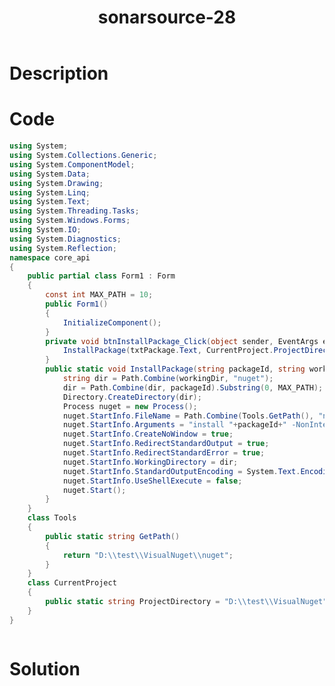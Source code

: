 :PROPERTIES:
:ID:        0a58f30d-05a6-47de-b12e-461192a80b80
:ROAM_REFS: https://twitter.com/SonarSource/status/1342122866440101889
:END:
#+title: sonarsource-28
#+filetags: :vcdb:csharp:nosolution:

* Description

* Code
#+begin_src csharp
using System;
using System.Collections.Generic;
using System.ComponentModel;
using System.Data;
using System.Drawing;
using System.Linq;
using System.Text;
using System.Threading.Tasks;
using System.Windows.Forms;
using System.IO;
using System.Diagnostics;
using System.Reflection;
namespace core_api
{
    public partial class Form1 : Form
    {
        const int MAX_PATH = 10;
        public Form1()
        {
            InitializeComponent();
        }
        private void btnInstallPackage_Click(object sender, EventArgs e) {
            InstallPackage(txtPackage.Text, CurrentProject.ProjectDirectory);
        }
        public static void InstallPackage(string packageId, string workingDir) {
            string dir = Path.Combine(workingDir, "nuget");
            dir = Path.Combine(dir, packageId).Substring(0, MAX_PATH);
            Directory.CreateDirectory(dir);
            Process nuget = new Process();
            nuget.StartInfo.FileName = Path.Combine(Tools.GetPath(), "nuget");
            nuget.StartInfo.Arguments = "install "+packageId+" -NonInteractive";
            nuget.StartInfo.CreateNoWindow = true;
            nuget.StartInfo.RedirectStandardOutput = true;
            nuget.StartInfo.RedirectStandardError = true;
            nuget.StartInfo.WorkingDirectory = dir;
            nuget.StartInfo.StandardOutputEncoding = System.Text.Encoding.UTF8;
            nuget.StartInfo.UseShellExecute = false;
            nuget.Start();
        }
    }
    class Tools
    {
        public static string GetPath()
        {
            return "D:\\test\\VisualNuget\\nuget";
        }
    }
    class CurrentProject
    {
        public static string ProjectDirectory = "D:\\test\\VisualNuget";
    }
}


#+end_src

* Solution
#+begin_src csharp

#+end_src